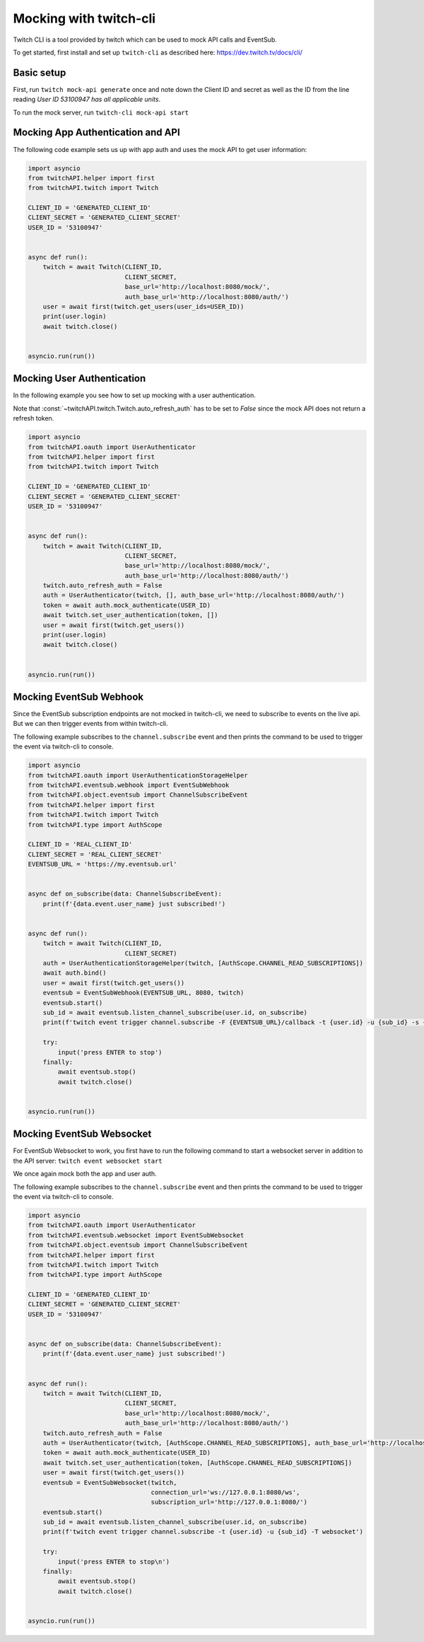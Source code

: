 Mocking with twitch-cli
=======================

Twitch CLI is a tool provided by twitch which can be used to mock API calls and EventSub.

To get started, first install and set up ``twitch-cli`` as described here: https://dev.twitch.tv/docs/cli/


Basic setup
-----------

First, run ``twitch mock-api generate`` once and note down the Client ID and secret as well as the ID from the line reading `User ID 53100947 has all applicable units`.

To run the mock server, run ``twitch-cli mock-api start``

Mocking App Authentication and API
----------------------------------

The following code example sets us up with app auth and uses the mock API to get user information:

.. code-block:: python

    import asyncio
    from twitchAPI.helper import first
    from twitchAPI.twitch import Twitch

    CLIENT_ID = 'GENERATED_CLIENT_ID'
    CLIENT_SECRET = 'GENERATED_CLIENT_SECRET'
    USER_ID = '53100947'


    async def run():
        twitch = await Twitch(CLIENT_ID,
                              CLIENT_SECRET,
                              base_url='http://localhost:8080/mock/',
                              auth_base_url='http://localhost:8080/auth/')
        user = await first(twitch.get_users(user_ids=USER_ID))
        print(user.login)
        await twitch.close()


    asyncio.run(run())


Mocking User Authentication
---------------------------

In the following example you see how to set up mocking with a user authentication.

Note that :const:`~twitchAPI.twitch.Twitch.auto_refresh_auth` has to be set to `False` since the mock API does not return a refresh token.

.. code-block:: python

    import asyncio
    from twitchAPI.oauth import UserAuthenticator
    from twitchAPI.helper import first
    from twitchAPI.twitch import Twitch

    CLIENT_ID = 'GENERATED_CLIENT_ID'
    CLIENT_SECRET = 'GENERATED_CLIENT_SECRET'
    USER_ID = '53100947'


    async def run():
        twitch = await Twitch(CLIENT_ID,
                              CLIENT_SECRET,
                              base_url='http://localhost:8080/mock/',
                              auth_base_url='http://localhost:8080/auth/')
        twitch.auto_refresh_auth = False
        auth = UserAuthenticator(twitch, [], auth_base_url='http://localhost:8080/auth/')
        token = await auth.mock_authenticate(USER_ID)
        await twitch.set_user_authentication(token, [])
        user = await first(twitch.get_users())
        print(user.login)
        await twitch.close()


    asyncio.run(run())

Mocking EventSub Webhook
------------------------

Since the EventSub subscription endpoints are not mocked in twitch-cli, we need to subscribe to events on the live api.
But we can then trigger events from within twitch-cli.

The following example subscribes to the ``channel.subscribe`` event and then prints the command to be used to trigger the event via twitch-cli to console.

.. code-block:: python

    import asyncio
    from twitchAPI.oauth import UserAuthenticationStorageHelper
    from twitchAPI.eventsub.webhook import EventSubWebhook
    from twitchAPI.object.eventsub import ChannelSubscribeEvent
    from twitchAPI.helper import first
    from twitchAPI.twitch import Twitch
    from twitchAPI.type import AuthScope

    CLIENT_ID = 'REAL_CLIENT_ID'
    CLIENT_SECRET = 'REAL_CLIENT_SECRET'
    EVENTSUB_URL = 'https://my.eventsub.url'


    async def on_subscribe(data: ChannelSubscribeEvent):
        print(f'{data.event.user_name} just subscribed!')


    async def run():
        twitch = await Twitch(CLIENT_ID,
                              CLIENT_SECRET)
        auth = UserAuthenticationStorageHelper(twitch, [AuthScope.CHANNEL_READ_SUBSCRIPTIONS])
        await auth.bind()
        user = await first(twitch.get_users())
        eventsub = EventSubWebhook(EVENTSUB_URL, 8080, twitch)
        eventsub.start()
        sub_id = await eventsub.listen_channel_subscribe(user.id, on_subscribe)
        print(f'twitch event trigger channel.subscribe -F {EVENTSUB_URL}/callback -t {user.id} -u {sub_id} -s {eventsub.secret}')

        try:
            input('press ENTER to stop')
        finally:
            await eventsub.stop()
            await twitch.close()


    asyncio.run(run())


Mocking EventSub Websocket
--------------------------

For EventSub Websocket to work, you first have to run the following command to start a websocket server in addition to the API server: ``twitch event websocket start``

We once again mock both the app and user auth.

The following example subscribes to the ``channel.subscribe`` event and then prints the command to be used to trigger the event via twitch-cli to console.

.. code-block:: python

    import asyncio
    from twitchAPI.oauth import UserAuthenticator
    from twitchAPI.eventsub.websocket import EventSubWebsocket
    from twitchAPI.object.eventsub import ChannelSubscribeEvent
    from twitchAPI.helper import first
    from twitchAPI.twitch import Twitch
    from twitchAPI.type import AuthScope

    CLIENT_ID = 'GENERATED_CLIENT_ID'
    CLIENT_SECRET = 'GENERATED_CLIENT_SECRET'
    USER_ID = '53100947'


    async def on_subscribe(data: ChannelSubscribeEvent):
        print(f'{data.event.user_name} just subscribed!')


    async def run():
        twitch = await Twitch(CLIENT_ID,
                              CLIENT_SECRET,
                              base_url='http://localhost:8080/mock/',
                              auth_base_url='http://localhost:8080/auth/')
        twitch.auto_refresh_auth = False
        auth = UserAuthenticator(twitch, [AuthScope.CHANNEL_READ_SUBSCRIPTIONS], auth_base_url='http://localhost:8080/auth/')
        token = await auth.mock_authenticate(USER_ID)
        await twitch.set_user_authentication(token, [AuthScope.CHANNEL_READ_SUBSCRIPTIONS])
        user = await first(twitch.get_users())
        eventsub = EventSubWebsocket(twitch,
                                     connection_url='ws://127.0.0.1:8080/ws',
                                     subscription_url='http://127.0.0.1:8080/')
        eventsub.start()
        sub_id = await eventsub.listen_channel_subscribe(user.id, on_subscribe)
        print(f'twitch event trigger channel.subscribe -t {user.id} -u {sub_id} -T websocket')

        try:
            input('press ENTER to stop\n')
        finally:
            await eventsub.stop()
            await twitch.close()


    asyncio.run(run())

